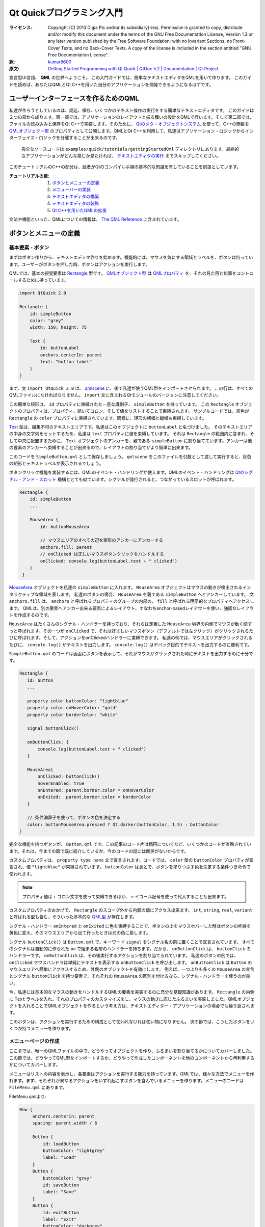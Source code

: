 .. -*- coding: utf-8 -*-

===========================================
 Qt Quickプログラミング入門
===========================================

:ライセンス:
   Copyright (C)  2013 Digia Plc and/or its subsidiary(-ies).
   Permission is granted to copy, distribute and/or modify this document
   under the terms of the GNU Free Documentation License, Version 1.3
   or any later version published by the Free Software Foundation;
   with no Invariant Sections, no Front-Cover Texts, and no Back-Cover Texts.
   A copy of the license is included in the section entitled "GNU
   Free Documentation License".

:訳: `kumar8600`_
:原文: `Getting Started Programming with Qt Quick | QtDoc 5.2 | Documentation | Qt Project`__

.. _`kumar8600`: https://twitter.com/kumar8600
__ http://qt-project.org/doc/qt-5/gettingstartedqml.html

宣言型UI言語、 **QML** の世界へようこそ。
この入門ガイドでは、簡単なテキストエディタをQMLを用いて作ります。
このガイドを読めば、あなたはQMLとQt C++を用いた自分のアプリケーションを開発できるようになるはずです。


ユーザーインターフェースを作るためのQML
=======================================

私達が作ろうとしているのは、読込、保存、いくつかのテキスト操作の実行をする簡単なテキストエディタです。
このガイドは２つの部から成ります。第一部では、アプリケーションのレイアウトと振る舞いの設計をQMLで行います。そして第二部では、ファイルの読み込みと保存をQt C++で実装します。そのために、 `Qtのメタ・オブジェクトシステム`_ を使って、C++の関数を `QMLオブジェクト型`_ のプロパティとして公開します。QMLとQt C++を利用して、私達はアプリケーション・ロジックからインターフェイス・ロジックを分離することが出来るのです。

.. _`Qtのメタ・オブジェクトシステム`: http://qt-project.org/doc/qt-5/metaobjects.html
.. _`QMLオブジェクト型`: http://qt-project.org/doc/qt-5/qtqml-typesystem-objecttypes.html

.. figure:: http://qt-project.org/doc/qt-5/images/qml-texteditor5_editmenu.png
   
   完全なソースコードは ``examples/quick/tutorials/gettingStartedQml`` ディレクトリにあります。最終的なアプリケーションがどんな感じか見たければ、 `テキストエディタの実行`_ までスキップしてください。

このチュートリアルのC++の部分は、読者がQtのコンパイル手順の基本的な知識を有していることを前提としています。

:チュートリアルの章:
   1. `ボタンとメニューの定義`_
   2. `メニューバーの実装`_
   3. `テキストエディタの構築`_
   4. `テキストエディタの装飾`_
   5. `Qt C++を用いたQMLの拡張`_

文法や機能といった、QMLについての情報は、 `The QML Reference`__ に含まれています。

__ http://qt-project.org/doc/qt-5/qmlreference.html


ボタンとメニューの定義
======================


基本要素 - ボタン
-----------------

まずはボタン作りから、テキストエディタ作りを始めます。機能的には、マウスを気にする領域とラベルを、ボタンは持っています。ユーザーがボタンを押した時、ボタンはアクションを実行します。

QMLでは、基本の視覚要素は `Rectangle`_ 型です。 `QMLオブジェクト型`_ は `QMLプロパティ`_ を、それの見た目と位置をコントロールするために持っています。

.. _`Rectangle`: http://qt-project.org/doc/qt-5/qml-qtquick-rectangle.html
.. _`QMLプロパティ`: http://qt-project.org/doc/qt-5/qtqml-syntax-propertybinding.html

.. code:: qml

   import QtQuick 2.0

   Rectangle {
       id: simpleButton
       color: "grey"
       width: 150; height: 75

       Text {
           id: buttonLabel
           anchors.centerIn: parent
           text: "button label"
       }
   }

まず、文 ``import QtQuick 2.0`` は、 `qmlscene`_ に、後で私達が使うQML型をインポートさせられます。
この行は、すべてのQMLファイルになければなりません。
``import`` 文に含まれるQtモジュールのバージョンに注意してください。

.. _`qmlscene`: http://qt-project.org/doc/qt-5/qtquick-qmlscene.html

この簡単な矩形は、 ``id`` プロパティに束縛された一意な識別子、 ``simpleButton`` を持っています。
この ``Rectangle`` オブジェクトのプロパティは、プロパティ、続いてコロン、そして値をリストすることで束縛されます。
サンプルコードでは、灰色が ``Rectangle`` の ``color`` プロパティに束縛されています。同様に、矩形の横幅と縦幅も束縛しています。

`Text`_ 型は、編集不可のテキストエリアです。私達はこのオブジェクトに ``buttonLabel`` と名づけました。
そのテキストエリアの中身の文字列をセットするため、私達は ``text`` プロパティに値を束縛しています。
それは ``Rectangle`` の範囲内に含まれ、そして中央に配置するために、 ``Text`` オブジェクトのアンカーを、親である ``simpleButton`` に割り当てています。アンカーは他の要素のアンカーへ束縛することが出来るので、レイアウトの割り当てがより簡単に出来ます。

.. _`Text`: http://qt-project.org/doc/qt-5/qml-qtquick-text.html

このコードを ``SimpleButton.qml`` として保存しましょう。 ``qmlscene`` をこのファイルを引数として渡して実行すると、灰色の矩形とテキストラベルが表示されるでしょう。

.. image:: http://qt-project.org/doc/qt-5/images/qml-texteditor1_simplebutton.png

ボタンクリック機能を実装するには、QMLのイベント・ハンドリングが使えます。QMLのイベント・ハンドリングは `Qtのシグナル・アンド・スロット`_ 機構ととても似ています。シグナルが発行されると、つながっているスロットが呼ばれます。

.. _`Qtのシグナル・アンド・スロット`: http://qt-project.org/doc/qt-5/signalsandslots.html

.. code:: qml

   Rectangle {
       id: simpleButton
       ...
    
       MouseArea {
           id: buttonMouseArea
    
           // マウスエリアのすべての辺を矩形のアンカーにアンカーする
           anchors.fill: parent
           // onClicked は正しいマウスボタンクリックをハンドルする
           onClicked: console.log(buttonLabel.text + " clicked")
       }
    }

`MouseArea`_ オブジェクトを私達の ``simpleButton`` に入れます。
``MouseArea`` オブジェクトはマウスの動きが検出されるインタラクティブな領域を表します。
私達のボタンの場合、 ``MouseArea`` を親である ``simpleButton`` へとアンカーしています。
文 ``anchors.fill`` は、 ``anchors`` と呼ばれるプロパティのグループの内部の、 ``fill`` と呼ばれる明示的なプロパティへアクセスします。
QMLは、別の要素へアンカー出来る要素によるレイアウト、すなわちanchor-basedレイアウトを使い、強固なレイアウトを作成するのです。

.. _`MouseArea`: http://qt-project.org/doc/qt-5/qml-qtquick-mousearea.html

``MouseArea`` はたくさんのシグナル・ハンドラーを持っており、それらは定義した ``MouseArea`` 境界の内側でマウスが動く間ずっと呼ばれます。その一つが ``onClicked`` で、それは好ましいマウスボタン（デフォルトでは左クリック）がクリックされるたびに呼ばれます。そして、アクションをonClickedハンドラーに束縛できます。
私達の例では、マウスエリアがクリックされるたびに、 ``console.log()`` がテキストを出力します。
``console.log()`` はデバッグ目的でテキストを出力するのに便利です。

``SimpleButton.qml`` のコードは画面にボタンを表示して、それがマウスがクリックされた時にテキストを出力するのに十分です。

.. code:: qml

    Rectangle {
       id: button
       ...
    
       property color buttonColor: "lightblue"
       property color onHoverColor: "gold"
       property color borderColor: "white"
    
       signal buttonClick()
    
       onButtonClick: {
           console.log(buttonLabel.text + " clicked")
       }
    
       MouseArea{
           onClicked: buttonClick()
           hoverEnabled: true
           onEntered: parent.border.color = onHoverColor
           onExited:  parent.border.color = borderColor
       }
    
       // 条件演算子を使って、ボタンの色を決定する
       color: buttonMouseArea.pressed ? Qt.darker(buttonColor, 1.5) : buttonColor
    }

完全な機能を持つボタンが、 ``Button.qml`` です。この記事のコード片は楕円についてなど、いくつかのコードが省略されています。それは、今までの節で既に紹介しているか、今のコードの話には関係がないからです。

カスタムプロパティは、 ``property type name`` 文で宣言されます。コードでは、 ``color`` 型の ``buttonColor`` プロパティが宣言され、値 ``"lightblue"`` が束縛されています。 ``buttonColor`` はあとで、ボタンを塗りつぶす色を決定する条件つき命令で使われます。

.. note::
   プロパティ値は ``:`` コロン文字を使って束縛できるほか、 ``=`` イコール記号を使って代入することも出来ます。

カスタムプロパティのおかげで、 ``Rectangle`` のスコープ外から内部の値にアクセス出来ます。
``int``, ``string``, ``real``, ``variant`` と呼ばれる型も含む、そういった基本的な `QML型`_ が存在します。

.. _`QML型`: http://qt-project.org/doc/qt-5/qtqml-typesystem-basictypes.html

シグナル・ハンドラー ``onEntered`` と ``onExited`` に色を束縛することで、ボタンの上をマウスホバーした時はボタンの枠線を黄色に変え、そのマウスエリアから出て行ったときは元の色に戻します。

シグナル ``buttonClick()`` は ``Button.qml`` で、キーワード ``signal`` をシグナル名の前に置くことで宣言されています。
すべてのシグナルは自動的に作られた ``on`` で始まる名前のハンドラーを持ちます。だから、 ``onButtonClick`` は、 ``buttonClick`` のハンドラーです。
``onButtonClick`` は、その後実行するアクションを割り当てられています。
私達のボタンの例では、 ``onClicked`` マウスハンドラは単純にテキストを表示する ``onButtonClick`` を呼び出します。
``onButtonClick`` は ``Button`` のマウスエリアへ簡単にアクセスするため、外側のオブジェクトを有効にします。
例えば、一つよりも多くの ``MouseArea`` の宣言とシグナル ``buttonClick`` を持つ要素で、それぞれの ``MouseArea`` の区別を付けるなら、シグナル・ハンドラーを使うのが良い。

今、私達には基本的なマウスの動きをハンドルするQMLの要素を実装するのに充分な基礎知識があります。
``Rectangle`` の内側に ``Text`` ラベルを入れ、それのプロパティのカスタマイズをし、マウスの動きに応じたふるまいを実装しました。QMLオブジェクトを入れることでQMLオブジェクトを作るという考え方は、テキストエディター・アプリケーションの場合でも繰り返されます。

このボタンは、アクションを実行するための構成として使われなければ使い物になりません。
次の節では、こうしたボタンをいくつか持つメニューを作ります。

.. image:: http://qt-project.org/doc/qt-5/images/qml-texteditor1_button.png


メニューページの作成
--------------------

ここまでは、唯一のQMLファイルの中で、どうやってオブジェクトを作り、ふるまいを割り当てるかについてカバーしました。この節では、どうやってQML型をインポートするか、どうやって作成したコンポーネントを他のコンポーネントから再利用するかについてカバーします。

メニューはリストの内容を表示し、各要素はアクションを実行する能力を持っています。QMLでは、様々な方法でメニューを作れます。まず、それぞれが異なるアクションをいずれ起こすボタンを含んでいるメニューを作ります。メニューのコードは ``FileMenu.qml`` にあります。

FileMenu.qmlより:

.. code:: qml

   Row {
        anchors.centerIn: parent
        spacing: parent.width / 6

        Button {
            id: loadButton
            buttonColor: "lightgrey"
            label: "Load"
        }
        Button {
            buttonColor: "grey"
            id: saveButton
            label: "Save"
        }
        Button {
            id: exitButton
            label: "Exit"
            buttonColor: "darkgrey"

            onButtonClick: Qt.quit()
        }
    }

``FileMenu.qml`` では、３つの ``Button`` オブジェクトを宣言しています。子を列に沿って配置するポジショナーである ``Row`` 型の内部で、それらは宣言されています。 ``Button`` の宣言は前の節で使った ``Button.qml`` に属している。新たに作ったボタンで新たなプロパティの束縛を宣言することで、効果的に ``Button.qml`` でセットされたプロパティを上書き出来ます。 ``exitButton`` と呼ばれるボタンはそれがクリックされた時、終了してウィンドウを閉じます。

.. note::
   ``exitButton`` のハンドラー ``onButtonClick`` に加え、 ``Button.qml`` にあるシグナル・ハンドラー ``onButtonClick`` も呼び出されます。

.. image:: http://qt-project.org/doc/qt-5/images/qml-texteditor1_filemenu.png

``Row`` は ``Rectangle`` の中で定義され、ボタンの列のための矩形のコンテナーを作っている。この付加的な矩形はメニューの内側にボタンの列を作る間接的な方法を作っています。

編集メニューの宣言はこの段階ではよく似ています。そのメニューは ``Copy`` 、 ``Paste`` 、 ``Select All`` ラベルをそれぞれ持つボタンを持ちます。

.. image:: http://qt-project.org/doc/qt-5/images/qml-texteditor1_editmenu.png

前もって作ったコンポーネントのインポートとカスタマイズについての知識を身に付けたので、これから、メニューバーを、コンポーネントを組み合わせて作りましょう。コンポーネントとは、複数のメニュー・ページのことで、そのメニュー・ページはそれぞれ、メニューの選択肢としての複数のボタンから成ります。まずはそれらを作ります。
また、QMLでデータを組み立てる方法も見て行きます。


メニューバーの実装
====================

私達のテキストエディター・アプリケーションはメニューバーを使ってメニューを表示する方法が必要になります。そのメニューバーは異なるメニューを切り替える事ができ、ユーザーは表示するメニューを選ぶことが出来ます。メニュー切り替えのために、ただメニューを列で表示するよりも多くの構造が必要です。QMLはデータを組み立てるため、また組み立てられたデータを表示するため、モデルとビューを使います。


データモデルとビューの使用
--------------------------

QMLは `データモデル`_ を表示する、異なる `データビュー`_ を持っています。私達のメニューバーはその名前を表示するヘッダーを含むメニューをリスト表示します。そのメニューのリストは `ObjectModel`_ の内側で宣言されます。 ``ObjectModel`` 型は、 ``Rectangle`` オブジェクトのような、既に表示可能な項目を含んでいます。 `ListModel`_ 型のような他のモデル型は、それらのデータを表示するためのデリゲートを必要とします。

私達は２つの視覚的な項目を ``menuListModel`` の中に宣言しています。 ``FileMenu`` と ``EditMenu`` です。その２つのメニューをカスタマイズし、 `ListView`_ で表示しています。ファイル ``MenuBar.qml`` はQML宣言を含み、そして ``EditMenu.qml`` では、簡単な編集メニューが定義されています。

.. _`データモデル`: http://qt-project.org/doc/qt-5/qtquick-modelviewsdata-modelview.html#qml-data-models
.. _`データビュー`: http://qt-project.org/doc/qt-5/qtquick-modelviewsdata-modelview.html#qml-data-models
.. _`ObjectModel`: http://qt-project.org/doc/qt-5/qml-qtqml-models-objectmodel.html
.. _`ListModel`: http://qt-project.org/doc/qt-5/qml-qtqml-models-listmodel.html
.. _`ListView`: http://qt-project.org/doc/qt-5/qml-qtquick-listview.html

.. code:: qml

    ObjectModel {
        id: menuListModel

        FileMenu {
            width: menuListView.width
            height: menuBar.height
            color: fileColor
        }

        EditMenu {
            color: editColor
            width: menuListView.width
            height: menuBar.height
        }
    }

`ListView`_ 型はデリゲートによりモデルを表示します。そのデリゲートはモデル項目を ``Row`` オブジェクトかグリッドの中に表示することが出来ます。私達の ``menuListModel`` には既に可視項目があるため、私達はデリゲートを宣言する必要がありません。

.. code:: qml

    ListView {
        id: menuListView

        // アンカーが、ウィンドウのアンカーに反応するように設定
        anchors.fill: parent
        anchors.bottom: parent.bottom
        width: parent.width
        height: parent.height

        // model にデータを含ませる
        model: menuListModel

        // メニュー切り替えの動きを制御
        snapMode: ListView.SnapOneItem
        orientation: ListView.Horizontal
        boundsBehavior: Flickable.StopAtBounds
        flickDeceleration: 5000
        highlightFollowsCurrentItem: true
        highlightMoveDuration: 240
        highlightRangeMode: ListView.StrictlyEnforceRange
    }

加えて、 ``ListView`` は、マウスドラッグや他のジェスチャーに応じる `Flickable`_ から継承されています。上のコードの最後の部分で、 ``Flickable`` のプロパティを、期待通りのフリックの動きに成るように設定しています。特に、プロパティ ``highlightMoveDuration`` はフリックによる遷移の持続時間を変化させます。 ``highlightMoveDuration`` の値がより高ければ、メニュー切り替えはよりゆっくりになります。

``ListView`` はモデル項目を添字で管理し、そしてモデルの各視覚項目へは宣言順に付けられた添字でアクセス可能です。 ``currentIndex`` を変更すれば、 ``ListView`` でハイライトされている項目を効果的に変えることができます。私達のメニューバーのヘッダーはこの効果の良い例です。列に２つのボタンが有り、どちらもクリックされた時、現在のメニューを変更します。 ``fileButton`` はクリックされた時、現在のメニューをファイルメニューへと変更し、その添字は、それが ``menuListModel`` の中で最初に宣言されたので、 ``0`` です。同様に、 ``editButton`` はクリックされた時、現在のメニューを ``EditMenu`` へと変更します。

.. _`Flickable`: http://qt-project.org/doc/qt-5/qml-qtquick-flickable.html

矩形 ``labelList`` は値が、それがメニューバーの前に表示されると示す ``1`` である ``z`` を持っています。より ``z`` 値が高い項目は、 ``z`` 値がより低い項目よりも前に表示されます。デフォルトの ``z`` の値は ``0`` です。

.. code:: qml

    Rectangle {
        id: labelList
        ...
        z: 1

        Row {
            anchors.centerIn: parent
            spacing: 40

            Button {
                label: "File"
                id: fileButton
                ...
                onButtonClick: menuListView.currentIndex = 0
            }

            Button {
                id: editButton
                label: "Edit"
                ...
                onButtonClick: menuListView.currentIndex = 1
            }
        }
    }

私達が今作ったメニューバーは、フリックするか、または上部にあるメニュー名をクリックするかで、メニューにアクセスすることが出来ます。直感的で、応答性がある感じのメニュー画面切り替えが出来ました。

.. image:: http://qt-project.org/doc/qt-5/images/qml-texteditor2_menubar.png


テキストエディタの構築
======================


TextAreaの宣言
--------------

編集できるテキストエリアのないテキストエディタなんて、テキストエディタとは呼べません。QMLの `TextEdit`_ 型は、複数行の編集できるテキストエリアを可能にします。 ``TextEdit`` は、直接ユーザーにテキストを編集することを許さない `Text`_ 型とは異なります。

.. _`TextEdit`: http://qt-project.org/doc/qt-5/qml-qtquick-textedit.html

.. code:: qml

    TextEdit {
        id: textEditor
        anchors.fill: parent
        width: parent.width
        height: parent.height
        color: "midnightblue"
        focus: true

        wrapMode: TextEdit.Wrap

        onCursorRectangleChanged: flickArea.ensureVisible(cursorRectangle)
    }

エディタは、フォント ``color`` プロパティを設定され、そして ``wrapMode`` をテキストを折り返すように設定されています。 ``TextEdit`` 領域は、テキストカーソルが可視領域の外にあるならスクロールするフリック可能要素の内側にあります。関数 ``ensureVisible()`` は、カーソル矩形が可視境界の外側に出たかチェックし、適宜テキストエリアを移動します。QMLはスクリプトにJavascriptの構文を使用しており、前述のとおり、JavascriptファイルをQMLにインポートして使うことが出来ます。

.. code:: javascript

    function ensureVisible(r) {
        if (contentX >= r.x)
            contentX = r.x;
        else if (contentX + width <= r.x + r.width)
            contentX = r.x + r.width - width;
        if (contentY >= r.y)
            contentY = r.y;
        else if (contentY + height <= r.y + r.height)
            contentY = r.y + r.height - height;
    }


テキストエディタの部品の組み立て
--------------------------------

QMLを使って私達のテキストエディタを作る準備が整いました。テキストエディタは２つの部品を持ちます。先ほど作ったメニューバーと、テキストエリアです。QMLは部品を再利用することができるので、部品のインポートと、必要あらばカスタマイズすることで、私達のコードをより単純にします。私達のテキストエディタはウィンドウを２つに分けます。画面の３分の１はメニューバーに捧げられ、３分の２はテキストエリアを表示します。メニューバーは他のどのオブジェクトよりも前に表示されます。

.. code:: qml

    Rectangle {
        id: screen
        width: 1000
        height: 1000

        // 画面は MenuBar と TextArea へと分割される。
        // そのうち３分の１は MenuBar へ割り当てられる。
        property int partition: height / 3

        MenuBar {
            id: menuBar
            height: partition
            width: parent.width
            z: 1
        }

        TextArea {
            id: textArea
            anchors.bottom: parent.bottom
            y: partition
            color: "white"
            width: parent.width
            height: partition * 2
        }
    }

再利用可能な部品をインポートすることで、私達の ``TextEditor`` コードは大変単純になったようです。そういうわけで、プロパティに定義された振る舞いについて気にすることなく、アプリケーションの主要部を作ることができます。このアプローチを使って、アプリケーションのレイアウトやUI部品は簡単に作られます。

.. image:: http://qt-project.org/doc/qt-5/images/qml-texteditor3_texteditor.png


テキストエディタの装飾
======================


引き出しインターフェースの実装
------------------------------

私達のテキストエディタはシンプルに見えますし、それを装飾する必要があります。QMLを使って、私達のテキストエディタの遷移を宣言したり、アニメーションさせたり出来ます。私達のメニューバーは画面の３分の１を占領しているので、欲しい時だけ姿を見せてくれると良いでしょう。

メニューバーがクリックされたとき伸び縮みする、引き出しインターフェースを追加できます。私達の実装では、マウスクリックに反応する細い矩形を持ちます。 ``drawer`` は、引き出しと同じように、２つの状態を持ちます。状態「引き出しは開いている」と、状態「引き出しは閉じている」です。項目 ``drawer`` は、高さが小さく細長い矩形です。入れ子になった、矢印アイコンを表す `Image`_ オブジェクトが、引き出しの内側の中央に配置されるよう宣言されています。引き出しは、ユーザーにマウスエリアをクリックされるたびに、識別子 ``screen`` でアプリケーションの全体へ、状態を代入します。

.. _`Image`: http://qt-project.org/doc/qt-5/qml-qtquick-image.html

.. code:: qml

    Rectangle {
        id: drawer
        height: 15

        Image {
            id: arrowIcon
            source: "images/arrow.png"
            anchors.horizontalCenter: parent.horizontalCenter
        }

        MouseArea {
            id: drawerMouseArea
            anchors.fill: parent

            onClicked: {
                if (screen.state == "DRAWER_CLOSED")
                    screen.state = "DRAWER_OPEN"
                else if (screen.state == "DRAWER_OPEN")
                    screen.state = "DRAWER_CLOSED"
            }
            ...
        }
    }

状態とは単なる構成の集合であり、それは `State`_ 型で宣言されます。状態のリストはリスト可能で、プロパティ ``states`` に束縛されます。私達のアプリケーションでは、 ``DRAWER_CLOSED`` と ``DRAWER_OPEN`` と名づけられた２つの状態があります。項目の構成は `PropertyChanges`_ オブジェクトで宣言されます。状態 ``DRAWER_OPEN`` の中には、プロパティの変化を受け取る項目が４つあります。一つ目のターゲットは、 ``menuBar`` のプロパティ ``y`` を ``0`` に変更する、です。同様に、 ``textArea`` は状態が ``DRAWER_OPEN`` のとき、より低いところを新たな位置にとります。 ``textArea`` 、 ``drawer`` 、drawerのアイコンは、現在の状態を満たすために、プロパティの変更を受けることになります。

.. _`State`: http://qt-project.org/doc/qt-5/qml-qtquick-state.html
.. _`PropertyChanges`: http://qt-project.org/doc/qt-5/qml-qtquick-propertychanges.html

.. code:: qml

    states:[
        State {
            name: "DRAWER_OPEN"
            PropertyChanges { target: menuBar; y: 0 }
            PropertyChanges { target: textArea; y: partition + drawer.height }
            PropertyChanges { target: drawer; y: partition }
            PropertyChanges { target: arrowIcon; rotation: 180 }
        },
        State {
            name: "DRAWER_CLOSED"
            PropertyChanges { target: menuBar; y: -height; }
            PropertyChanges { target: textArea; y: drawer.height; height: screen.height - drawer.height }
            PropertyChanges { target: drawer; y: 0 }
            PropertyChanges { target: arrowIcon; rotation: 0 }
        }
    ]

状態変化は不意に起こりながらも、スムーズな遷移を必要とします。状態間の遷移は、項目のプロパティ ``transitions`` に、 `Transition`_ 型オブジェクトを束縛して定義されます。私達のテキストエディタは ``DRAWER_OPEN`` か ``DRAWER_CLOSED`` のどちらかの状態へ変化するたびに呼ばれる状態遷移を持ちます。重大なことに、遷移は状態 ``from`` と ``to`` が必要ですが、私達の遷移には、ワイルドカードシンボル ``*`` が、すべての状態変化に遷移を適用すると示すために使えます。

``transitions`` に、プロパティ変化のアニメーションを割り当てられます。私達の ``menuBar`` は位置を ``y: 0`` から ``y: -partition`` へと移し、 `NumberAnimation`_ 型を使って、遷移をアニメーションさせられます。 ``target`` のプロパティを宣言して、一定時間、一定の緩和曲線でアニメーションさせます。緩和曲線はアニメーション速度と補完動作を、状態遷移の間、制御します。私達が選んだ `Easing.OutExpo`_ は、アニメーションの終わりの近くで、ゆっくりになる緩和曲線です。より詳しい情報は、QMLの記事、 `アニメーション`_ を見てください。

.. _`Transition`: http://qt-project.org/doc/qt-5/qml-qtquick-transition.html
.. _`NumberAnimation`: http://qt-project.org/doc/qt-5/qml-qtquick-numberanimation.html
.. _`Easing.OutExpo`: http://qt-project.org/doc/qt-5/qml-qtquick-propertyanimation.html#easing.type-prop
.. _`アニメーション`: http://qt-project.org/doc/qt-5/qtquick-statesanimations-animations.html

.. code:: qml

    transitions: [
        Transition {
            to: "*"
            NumberAnimation { target: textArea; properties: "y, height"; duration: 100; easing.type:Easing.OutExpo }
            NumberAnimation { target: menuBar; properties: "y"; duration: 100; easing.type: Easing.OutExpo }
            NumberAnimation { target: drawer; properties: "y"; duration: 100; easing.type: Easing.OutExpo }
        }
    ]

プロパティの変化をアニメーションさせるもう一つの方法は、 `Behavior`_ 型を宣言することです。遷移は状態変化時にのみ動作し、そして ``Behavior`` は一般的なプロパティ変化のアニメーションを設定できます。テキストエディタでは、矢印が ``NumberAnimation`` を持ち、プロパティ ``rotation`` の変化をアニメーションさせます。

.. _`Behavior`: http://qt-project.org/doc/qt-5/qml-qtquick-behavior.html

TextEditor.qml より:

.. code:: qml

    Behavior {
        NumberAnimation { property: "rotation"; easing.type: Easing.OutExpo }
    }

私達の部品と、状態とアニメーションの知識の話に戻りましょう。私達は部品の外観をより良くできます。 ``Button.qml`` では、 ``color`` を追加し、プロパティ ``scale`` をボタンがクリックされた時に変化させることが出来ます。色型は `ColorAnimation`_ を用いてアニメーションさせることが出来、数は `NumberAnimation`_ で出来ます。以下で示している構文 ``on propertyName`` は、唯一のプロパティをターゲットとする時役に立ちます。

.. _`ColorAnimation`: http://qt-project.org/doc/qt-5/qml-qtquick-coloranimation.html
.. _`NumberAnimation`: http://qt-project.org/doc/qt-5/qml-qtquick-numberanimation.html

Button.qml より:

.. code:: qml

    ...

    color: buttonMouseArea.pressed ? Qt.darker(buttonColor, 1.5) : buttonColor
    Behavior on color { ColorAnimation{ duration: 55 } }

    scale: buttonMouseArea.pressed ? 1.1 : 1.0
    Behavior on scale { NumberAnimation{ duration: 55 } }

加えて、QMLの部品の外観を向上させるために、グラデーションのようなカラーエフェクトや透明度エフェクトが使えます。 `Gradient`_ オブジェクトを宣言すると、プロパティ ``color`` は上書きされます。グラデーションの色は、 `GradientStop`_ 型を使って宣言できます。グラデーションは ``0.0`` から ``1.0`` までの間の比率で位置づけられます。

.. _`Gradient`: http://qt-project.org/doc/qt-5/qml-qtquick-gradient.html
.. _`GradientStop`: http://qt-project.org/doc/qt-5/qml-qtquick-gradientstop.html

MenuBar.qml より:

.. code:: qml

    gradient: Gradient {
        GradientStop { position: 0.0; color: "#8C8F8C" }
        GradientStop { position: 0.17; color: "#6A6D6A" }
        GradientStop { position: 0.98; color: "#3F3F3F" }
        GradientStop { position: 1.0; color: "#0e1B20" }
    }

このグラデーションはメニューバーで奥行きに似せたものを見せるために使われます。最初の色は ``0.0`` から始まり、最後の色は ``1.0`` にあります。


これからすること
--------------------------

私達はとても単純なテキストエディタのユーザーインターフェイスを組み立てました。今後は、ユーザーインターフェイスが完成している中で、普通のQtとC++を用いてアプリケーションロジックを実装することができます。QMLはプロトタイピングツールとして良く動き、アプリケーションロジックとUIデザインを引き離し分離させるのです。

.. image:: http://qt-project.org/doc/qt-5/images/qml-texteditor4_texteditor.png


Qt C++を用いたQMLの拡張
=======================

テキストエディタのレイアウトが出来たので、今C++でテキストエディタの機能を実装することが出来ます。QMLとC++を共に使うことで、Qtで私達のアプリケーションロジックを作ることが可能となります。C++アプリケーションで `QtのQuickクラス`_ を用いることで、QMLコンテクストを作成でき、そして `QQuickView`_ を用いてQML型を表示する事ができます。代わりに、C++コードを拡張プラグインへとエクスポートして、新たな `identified module`_ としてQMLからアクセス出来るようにすることも出来ます。 `qmlscene`_ でQMLファイルを起動するとき、 `import paths`_ の一つからモジュールが見つかることさえ保証されていれば良いです。私達のアプリケーションでは、後者のアプローチを採ります。こうして、実行可能ファイルを実行するのではなく、QMLファイルを ``qmlscene`` から直接読み込むことが出来るのです。

.. _`QtのQuickクラス`: http://qt-project.org/doc/qt-5/qtqml-cppintegration-topic.html
.. _`QQuickView`: http://qt-project.org/doc/qt-5/qquickview.html
.. _`identified module`: http://qt-project.org/doc/qt-5/qtqml-modules-identifiedmodules.html
.. _`import paths`: http://qt-project.org/doc/qt-5/qtqml-syntax-imports.html#qml-import-path


C++クラスをQMLへ公開
----------------------

QtとC++を用いて、読込と保存を実装します。C++クラスと関数は登録することで、QMLで使うことが出来ます。また、それらはQtプラグインとしてコンパイルされ、QMLモジュールとして公開される必要があります。

私達ののアプリケーションでは、以下の項目を作る必要があります
    1. ディレクトリに関係した操作をハンドルするクラス ``Directory``
    2. ディレクトリの中のファイルを模した、 `QObject`_ であるクラス ``File``
    3. QMLコンテクストにクラスを登録する、プラグインクラス
    4. プラグインをコンパイルする、Qtプロジェクトファイル
    5. 識別子を定義（URIをインポート）し、中身（この場合私達のプラグイン）をQMLモジュールから利用可能にする、 `Module definition qmldir ファイル`_ 

.. _`QObject`: http://qt-project.org/doc/qt-5/qobject.html
.. _`Module definition qmldir ファイル`: http://qt-project.org/doc/qt-5/qtqml-modules-qmldir.html

.. note::
   Qt 5.1から、 `Qt Quick Dialogs`_ モジュールが、ローカルファイルシステムからファイルを選択するのに使えるファイルダイアログの部品を提供しています。説明のために、このチュートリアルでは私達自身で記述します。
   
   .. _`Qt Quick Dialogs`: http://qt-project.org/doc/qt-5/qtquickdialogs-index.html


Qtプラグインのビルド
--------------------

プラグインをビルドするには、Qtプロジェクトファイルに次のように設定する必要があります。まず必要なソース、ヘッダー、およびQtモジュールを私達のプロジェクトファイルに追加する必要があります。すべてのC++コードとプロジェクトファイルは ``filedialog`` ディレクトリにあります。

filedialog.pro より:

.. code::

    TEMPLATE = lib
    CONFIG += qt plugin
    QT += qml

    DESTDIR +=  ../imports/FileDialog
    OBJECTS_DIR = tmp
    MOC_DIR = tmp

    TARGET = filedialogplugin

    HEADERS += \
            directory.h \
            file.h \
            dialogPlugin.h

    SOURCES += \
            directory.cpp \
            file.cpp \
            dialogPlugin.cpp

プロジェクトと ``qml`` モジュールをリンクして、 ``plugin`` として構成するため、 ``lib`` テンプレートを用いていることが重要です。私達は、コンパイルしたプラグインを親ディレクトリの ``imports/FileDialog`` に置いています。


クラスをQMLへ登録
-----------------

dialogPlugin.h より:

.. code:: c++

    #include <QtQml/QQmlExtensionPlugin>

    class DialogPlugin : public QQmlExtensionPlugin
    {
        Q_OBJECT
        Q_PLUGIN_METADATA(IID "org.qt-project.QmlExtensionPlugin.FileDialog")

    public:
        // registerTypes は QQmlExtensionPlugin より継承
        void registerTypes(const char *uri);
    };

マクロ `Q_PLUGIN_METADATA`_ を用いて、プラグインをエクスポートする必要があります。私達の ``dialogPlugin.h`` では、マクロ `Q_OBJECT`_ をクラスの最上部に持っています。その上、プロジェクトファイルに ``qmake`` を実行して、必要なメタ・オブジェクトコードを生成する必要があります。

私達のプラグインクラス ``DialogPlugin`` は、 `QQmlExtensionPlugin`_ のサブクラスです。私達は継承した関数 `registerTypes()`_ を実装する必要があります。

.. _`Q_PLUGIN_METADATA`: http://qt-project.org/doc/qt-5/plugins-howto.html
.. _`Q_OBJECT`: http://qt-project.org/doc/qt-5/qobject.html#Q_OBJECT
.. _`QQmlExtensionPlugin`: http://qt-project.org/doc/qt-5/qqmlextensionplugin.html
.. _`registerTypes()`: http://qt-project.org/doc/qt-5/qqmlextensionplugin.html#registerTypes

DialogPlugin.cpp より:

.. code:: c++

    #include "dialogPlugin.h"
    #include "directory.h"
    #include "file.h"
    #include <QtQml>

    void DialogPlugin::registerTypes(const char *uri)
    {
        // クラス Directory をQMLに "Directory" 型、バージョン 1.0 として登録
        // @uri FileDialog
        qmlRegisterType<Directory>(uri, 1, 0, "Directory");
        qmlRegisterType<File>(uri, 1, 0, "File");
    }

関数 ``registerTypes()`` は私達のクラス ``File`` と ``Directory`` をQMLに登録します。この関数は、テンプレートのクラス名、メジャーバージョン番号、マイナーバージョン番号、およびクラス名を必要とします。コメント ``@uri <module identifier>`` により、Qt CreatorにこのモジュールをインポートしているQMLファイルを編集している時、登録した型を知らせる事ができます。


C++クラスにQMLプロパティを作成
------------------------------

C++と `QtのMeta-Objectシステム`_ を使って、QML型とプロパティを作ることが出来ます。プロパティを実装するために、Qtにそれらのプロパティを認識させる、スロット・アンド・シグナルを使います。それらのプロパティはQMLで使うことが出来るようになります。

テキストエディタのためには、ファイルの読込と保存が出来る必要があります。通常、それらの機能はファイルダイアログに含まれています。幸運なことに、 `QDir`_ 、 `QFile`_ 、および `QTextStream`_ が、ディレクトリーの読み込みや、ストリーム入力・出力の実装に使えます。

.. code:: c++

    class Directory : public QObject {
        Q_OBJECT

        Q_PROPERTY (int filesCount READ filesCount CONSTANT)
        Q_PROPERTY (QString filename READ filename WRITE setFilename NOTIFY filenameChanged)
        Q_PROPERTY (QString fileContent READ fileContent WRITE setFileContent NOTIFY fileContentChanged)
        Q_PROPERTY (QQmlListProperty<File> files READ files CONSTANT)
        ...

クラス ``Directory`` は、 QtのMeta-Objectシステム をファイルハンドリングを必要とするプロパティを登録するために使っています。クラス ``Directory`` はプラグインとしてエクスポートされ、QMLで ``Directory``
型として使用可能です。マクロ ``Q_PROPERTY`` を使ってリストした各プロパティは、QMLプロパティです。

`Q_PROPERTY`_ は QtのMeta-Objectシステム へ渡す読込・書込関数を宣言することで、プロパティを宣言します。例えば、プロパティ ``filename`` は、型は `QString`_ で、読込は関数 ``filename()`` を使用可能で、書込は関数 ``setFilename()`` を使用可能です。加えて、プロパティ ``filename`` と関連付けられたシグナル、 ``filenameChanged()`` が在り、そのプロパティが変更されるたびに発行されます。読込・書込関数は ``public`` としてヘッダーファイルで宣言されています。

同様に、私達は他のプロパティも用途に応じて宣言しています。プロパティ ``filesCount`` はディレクトリ内のファイルの数を示し、プロパティ ``filename`` は現在選択中のファイルの名前、プロパティ ``fileContent`` は読み込んだ・書き込んだファイルの中身を持ちます。

.. code:: c++

    Q_PROPERTY(QQmlListProperty<File> files READ files CONSTANT)

リストプロパティ ``files`` は、ディレクトリ内のすべてのフィルタされたファイルのリストです。クラス ``Directory`` は無効なテキストファイルを除外するように実装されており、 ``.txt`` 拡張子のファイルだけが有効です。さらに、 `QList`_ はC++で `QQmlListProperty`_ として宣言することで、QMLファイルの中で使えます。そのテンプレート引数として取られるクラスは `QObject`_ から継承したものである必要があり、したがってクラス ``File`` も `QObject`_ から継承しなければなりません。クラス ``Directory`` では、 ``File`` オブジェクトのリストが ``m_fileList`` と名づけた `QList`_ に格納されています。

.. code:: c++

    class File : public QObject{

        Q_OBJECT
        Q_PROPERTY(QString name READ name WRITE setName NOTIFY nameChanged)

        ...
    };

これで、QMLから ``Directory`` オブジェクトのプロパティの一部としてそれらのプロパティを使えるようになります。

.. note::
   C++コードで識別子 ``id`` を作成する必要はありません。

.. code:: c++

    Directory {
        id: directory

        filesCount
        filename
        fileContent
        files

        files[0].name
    }

QMLはJavascriptの構文と構造を使っているので、ファイルのリストを反復処理し、そのプロパティを取得することが出来ます。最初のファイルのプロパティ ``name`` を取得するために、 ``files[0].name`` を呼ぶ事が出来ます。

通常のC++関数も、QMLよりアクセス可能です。ファイル読込・書込関数はC++で実装され、 `Q_INVOKABLE`_ マクロを使って宣言されています。私達は代わりに、 ``slot`` とQMLよりアクセス可能な関数、として関数を宣言できます。

directory.h より:

.. code:: c++

    Q_INVOKABLE void saveFile();
    Q_INVOKABLE void loadFile();

クラス ``Directory`` も、ディレクトリの内容が変更されるたびに他のオブジェクトに通知しなければなりません。この機能は ``signal`` を用いて行われます。前述のように、QMLシグナルは、対応するその名前の前に ``on`` を付けた名前のハンドラーを持ちます。 ``directoryChanged`` と名付けられたシグナルは、ディレクトリの更新があるたびに呼び出されます。更新は単にディレクトリの内容を再読み込みし、ディレクトリの有効なファイルの一覧を更新します。シグナルハンドラー ``onDirectoryChanged`` へアクションをアタッチすることで、QML項目は更新を通知されます。

リストプロパティは更に検討する必要があります。これはリストプロパティがコールバックをリストの内容にアクセスおよび変更するために使うからです。このリストプロパティは ``QQmlListProperty<File>`` 型です。そのリストがアクセスされるたび、そのアクセサ関数は ``QQmlListProperty<File>`` を返す必要があります。テンプレート型 ``File`` は ``QObject`` の派生である必要があります。更に、 ``QQmlListProperty`` を作るには、リストのアクセサとモディファイアがコンストラクタに関数ポインターとして渡されている必要があります。そのリスト、私達の場合は ``QList`` も、 ``File`` へのポインターのリストである必要があります。

`QQmlListProperty`_ のコンストラクタは、次のように宣言されています:

.. code:: c++

    QQmlListProperty (QObject *object, void *data, AppendFunction append,
                      CountFunction count = 0, AtFunction at = 0, ClearFunction clear = 0);

リストへ追加、リストをカウント、添字によって要素を取得、およびリストを空にする関数へのポインターをとっています。関数 ``append`` だけが必須です。

.. note::
   関数ポインターはそれぞれ `AppendFunction`_ 、 `CountFunction`_ 、 `AtFunction`_ 、 `ClearFunction`_ の定義と一致していなければなりません。

クラス ``Directory`` は `QQmlListProperty`_ インスタンスをこのように作ります:

.. code:: c++

    QQmlListProperty<File>(this, &m_fileList, &appendFiles, &filesSize, &fileAt, &clearFilesPtr);

引数のポインターは次の関数を指しています:

.. code:: c++

    void appendFiles(QQmlListProperty<File> *property, File *file);
    File* fileAt(QQmlListProperty<File> *property, int index);
    int filesSize(QQmlListProperty<File> *property);
    void clearFilesPtr(QQmlListProperty<File> *property);

私達のファイルダイアログを簡単にするため、クラス ``Directory`` は ``.txt`` 拡張子を持たない無効なテキストファイルを除外します。もしファイル名が ``.txt`` 拡張子を持たないのであれば、私達のファイルダイアログにそれは映りません。また、その実装では保存したファイルが ``.txt`` 拡張子をファイル名に持つか確かめます。 ``Directory`` は ``QTextStream`` をファイルの読込およびファイルの内容のファイルへの出力のために使います。

私達の ``Directory`` オブジェクトで、ファイルたちをリストとして取得でき、いくつのテキストファイルがアプリケーションディレクトリにあるか知ることができ、ファイルの名前と内容を文字列として取得でき、ディレクトリの内容に変更が有るたびに通知されることができます。

プラグインをビルドするには、 ``qmake`` を ``filedialog.pro`` で実行し、そして ``make`` を実行してビルドと ``plugins`` ディレクトリへのプラグインの転送を行います。

.. _`QtのMeta-Objectシステム`: http://qt-project.org/doc/qt-5/metaobjects.html
.. _`QDir`: http://qt-project.org/doc/qt-5/qdir.html
.. _`QFile`: http://qt-project.org/doc/qt-5/qfile.html
.. _`QTextStream`: http://qt-project.org/doc/qt-5/qtextstream.html
.. _`Q_PROPERTY`: http://qt-project.org/doc/qt-5/qobject.html#Q_PROPERTY
.. _`QString`: http://qt-project.org/doc/qt-5/qstring.html
.. _`QList`: http://qt-project.org/doc/qt-5/qlist.html
.. _`QQmlListProperty`: http://qt-project.org/doc/qt-5/qqmllistproperty.html
.. _`QObject`: http://qt-project.org/doc/qt-5/qobject.html
.. _`Q_INVOKABLE`: http://qt-project.org/doc/qt-5/qobject.html#Q_INVOKABLE
.. _`AppendFunction`: http://qt-project.org/doc/qt-5/qqmllistproperty.html#AppendFunction-typedef
.. _`CountFunction`: http://qt-project.org/doc/qt-5/qqmllistproperty.html#CountFunction-typedef
.. _`AtFunction`: http://qt-project.org/doc/qt-5/qqmllistproperty.html#AtFunction-typedef
.. _`ClearFunction`: http://qt-project.org/doc/qt-5/qqmllistproperty.html#ClearFunction-typedef


QMLでのプラグインのインポート
-----------------------------

ツール ``qmlscene`` は同じディレクトリにあるファイルをアプリケーションとしてインポートします。インポートしたい内容の位置を含むファイル ``qmldir`` を作ります。今回の場合、プラグインだけあるのですが、他のリソース（QML型、JavaScriptファイル）も ``qmldir`` で同様にうまく定義されることが出来ます。

ファイル qmldir の内容:

.. code:: c++

    module FileDialog
    plugin filedialogplugin

先ほど作成したモジュールは ``FileDialog`` と呼ばれ、プロジェクトファイルの ``TARGET`` フィールドと同じ ``filedialogplugin`` と呼ばれるプラグインを利用可能にします。プラグインへのパスを定義しなかったので、QMLエンジンはファイル ``qmldir`` と同じディレクトリからそれを見つけると期待します。

私達により登録されたQML型を、QMLからインポートすることが出来るようになりました:

.. code:: c++

    import FileDialog 1.0

    Directory {
        id: directory
    }
    ...


ファイルダイアログのファイルメニューへの統合
--------------------------------------------

私達の ``FileMenu`` は、ディレクトリ内のテキストファイルのリストを含む ``FileDialog`` オブジェクトを表示して、ユーザーがリストをクリックすることでファイルを選べるようにする必要があります。また、読込、書込、新規作成ボタンに、それぞれに期待される動作を割り当てる必要があります。 ``FileMenu`` は編集可能なユーザーがキーボードでファイル名をタイプ出来るように、テキスト入力を含みます。

``Directory`` オブジェクトはファイル ``FileMenu.qml`` で使われ、 ``FileDialog`` オブジェクトにディレクトリの内容が更新されたことを通知します。この通知はシグナルハンドラーである ``onDirectoryChanged`` で行われます。

FileMenu.qml より:

.. code:: c++

    Directory {
        id: directory
        filename: textInput.text
        onDirectoryChanged: fileDialog.notifyRefresh()
    }

私達のアプリケーションの簡単さを保つため、ファイルダイアログは常に可視で、 ``.txt`` 拡張子をファイル名に持たない無効なテキストファイルは表示しません。

FileDialog.qml より:

.. code:: c++

    signal notifyRefresh()
    onNotifyRefresh: dirView.model = directory.files

``FileDialog`` オブジェクトは、そのリストプロパティ ``files`` を読むことでディレクトリの内容を表示します。 ``files`` は、デリゲートによりデータの項目をグリッドに表示する `GridView`_ オブジェクトのモデルとして使われます。デリゲートはモデルの外観をハンドルし、私達のファイルダイアログは単純に中央に置かれたテキストのグリッドです。ファイル名をクリックするとその結果、矩形の外観がファイル名がハイライトされたものになります。 ``FileDialog`` はシグナル ``notifyRefresh`` が発行されるたびに通知され、ディレクトリ内のファイルたちを再読み込みします。

FileMenu.qml より:

.. code:: c++

    Button {
        id: newButton
        label: "New"
        onButtonClick: {
            textArea.textContent = ""
        }
    }
    Button {
        id: loadButton
        label: "Load"
        onButtonClick: {
            directory.filename = textInput.text
            directory.loadFile()
            textArea.textContent = directory.fileContent
        }
    }
    Button {
        id: saveButton
        label: "Save"
        onButtonClick: {
            directory.fileContent = textArea.textContent
            directory.filename = textInput.text
            directory.saveFile()
        }
    }
    Button {
        id: exitButton
        label: "Exit"
        onButtonClick: {
            Qt.quit()
        }
    }

``FileMenu`` は今やそれぞれの期待される動作と接続されています。 ``saveButton`` はテキストを ``TextEdit`` から ``directory`` のプロパティ ``fileContent`` へと渡し、続いて編集可能なテキスト入力からそれのファイル名をコピーします。最後に、そのボタンは関数 ``saveFile()`` を呼び、ファイルを保存します。 ``loadButoon`` は同様の実行を持ちます。また、 ``New`` の動作は ``TextEdit`` の内容を空にします。

さらに、 ``EditMenu`` のボタンはコピー、貼り付け、全選択といった ``TextEdit`` の関数とそれぞれ接続されています。

.. image:: http://qt-project.org/doc/qt-5/images/qml-texteditor5_filemenu.png

.. _`GridView`: http://qt-project.org/doc/qt-5/qml-qtquick-gridview.html


最終的なテキストエディタアプリケーション
========================================

.. image:: http://qt-project.org/doc/qt-5/images/qml-texteditor5_newfile.png

アプリケーションは簡単なテキストエディタとして機能でき、テキストを受け、ファイルへ保存することが出来ます。また、ファイルを読み込み、テキスト操作を行うこともできます。


テキストエディタの実行
======================

テキストエディタを実行する前に、ファイルダイアログのC++プラグインをビルドする必要があります。それをビルドしたら、ディレクトリ ``filedialog`` に入って、 ``qmake`` を実行し、 ``make`` または ``nmake`` をプラットフォームに合わせて用いてコンパイルしてください。

テキストエディタを `qmlscene`_ を、インポートディレクトリを引数として渡してQMLエンジンに私達のファイルダイアログプラグインのモジュールをどこから探せばいいか分からせて、実行します。:

.. code:: bash

    qmlscene -I ./imports texteditor.qml

完全なソースコードはディレクトリ ``examples/quick/tutorials/gettingStartedQml`` にあります。

